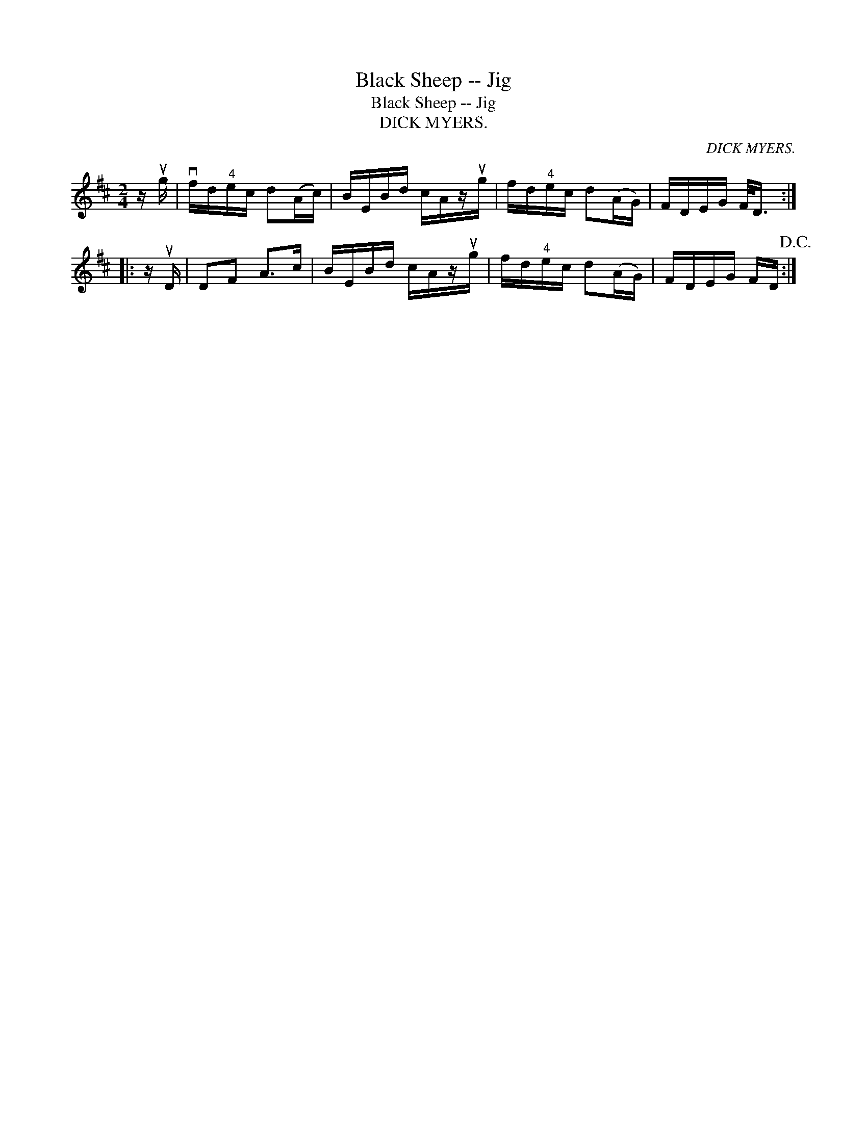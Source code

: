 X:1
T:Black Sheep -- Jig
T:Black Sheep -- Jig
T:DICK MYERS.
C:DICK MYERS.
L:1/8
M:2/4
K:D
V:1 treble 
V:1
 z/ ug/ | vf/d/"^4"e/c/ d(A/c/) | B/E/B/d/ c/A/z/ug/ | f/d/"^4"e/c/ d(A/G/) | F/D/E/G/ F/<D/ :: %5
 z/ uD/ | DF A>c | B/E/B/d/ c/A/z/ug/ | f/d/"^4"e/c/ d(A/G/) | F/D/E/G/ F/D/!D.C.! :| %10

